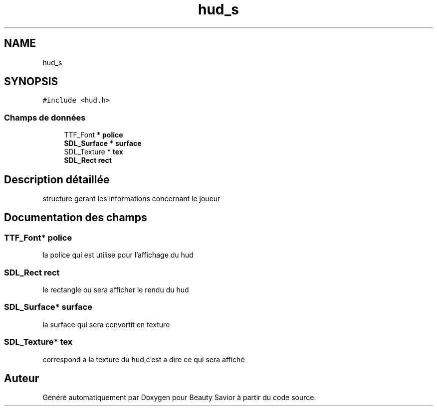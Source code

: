 .TH "hud_s" 3 "Dimanche 3 Mai 2020" "Version 0.1" "Beauty Savior" \" -*- nroff -*-
.ad l
.nh
.SH NAME
hud_s
.SH SYNOPSIS
.br
.PP
.PP
\fC#include <hud\&.h>\fP
.SS "Champs de données"

.in +1c
.ti -1c
.RI "TTF_Font * \fBpolice\fP"
.br
.ti -1c
.RI "\fBSDL_Surface\fP * \fBsurface\fP"
.br
.ti -1c
.RI "SDL_Texture * \fBtex\fP"
.br
.ti -1c
.RI "\fBSDL_Rect\fP \fBrect\fP"
.br
.in -1c
.SH "Description détaillée"
.PP 
structure gerant les informations concernant le joueur 
.SH "Documentation des champs"
.PP 
.SS "TTF_Font* police"
la police qui est utilise pour l'affichage du hud 
.SS "\fBSDL_Rect\fP rect"
le rectangle ou sera afficher le rendu du hud 
.SS "\fBSDL_Surface\fP* surface"
la surface qui sera convertit en texture 
.SS "SDL_Texture* tex"
correspond a la texture du hud,c'est a dire ce qui sera affiché 

.SH "Auteur"
.PP 
Généré automatiquement par Doxygen pour Beauty Savior à partir du code source\&.
